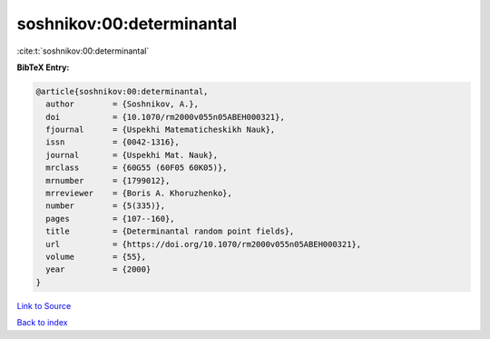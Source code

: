 soshnikov:00:determinantal
==========================

:cite:t:`soshnikov:00:determinantal`

**BibTeX Entry:**

.. code-block:: bibtex

   @article{soshnikov:00:determinantal,
     author        = {Soshnikov, A.},
     doi           = {10.1070/rm2000v055n05ABEH000321},
     fjournal      = {Uspekhi Matematicheskikh Nauk},
     issn          = {0042-1316},
     journal       = {Uspekhi Mat. Nauk},
     mrclass       = {60G55 (60F05 60K05)},
     mrnumber      = {1799012},
     mrreviewer    = {Boris A. Khoruzhenko},
     number        = {5(335)},
     pages         = {107--160},
     title         = {Determinantal random point fields},
     url           = {https://doi.org/10.1070/rm2000v055n05ABEH000321},
     volume        = {55},
     year          = {2000}
   }

`Link to Source <https://doi.org/10.1070/rm2000v055n05ABEH000321},>`_


`Back to index <../By-Cite-Keys.html>`_
